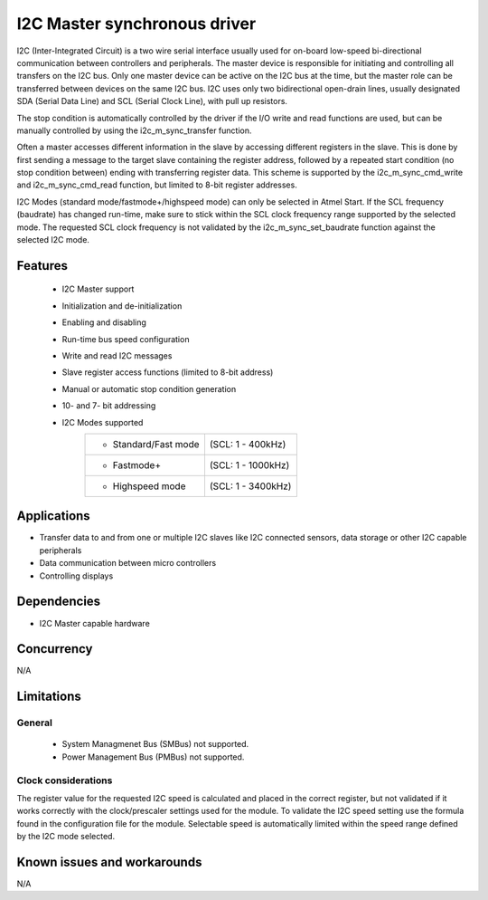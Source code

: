 =============================
I2C Master synchronous driver
=============================

I2C (Inter-Integrated Circuit) is a two wire serial interface usually used
for on-board low-speed bi-directional communication between controllers and
peripherals. The master device is responsible for initiating and controlling
all transfers on the I2C bus. Only one master device can be active on the I2C
bus at the time, but the master role can be transferred between devices on the
same I2C bus. I2C uses only two bidirectional open-drain lines, usually
designated SDA (Serial Data Line) and SCL (Serial Clock Line), with pull up
resistors.

The stop condition is automatically controlled by the driver if the I/O write and
read functions are used, but can be manually controlled by using the
i2c_m_sync_transfer function.

Often a master accesses different information in the slave by accessing
different registers in the slave. This is done by first sending a message to
the target slave containing the register address, followed by a repeated start
condition (no stop condition between) ending with transferring register data.
This scheme is supported by the i2c_m_sync_cmd_write and i2c_m_sync_cmd_read
function, but limited to 8-bit register addresses.

I2C Modes (standard mode/fastmode+/highspeed mode) can only be selected in
Atmel Start. If the SCL frequency (baudrate) has changed run-time, make sure to
stick within the SCL clock frequency range supported by the selected mode.
The requested SCL clock frequency is not validated by the
i2c_m_sync_set_baudrate function against the selected I2C mode.

Features
--------

	* I2C Master support
	* Initialization and de-initialization
	* Enabling and disabling
	* Run-time bus speed configuration
	* Write and read I2C messages
	* Slave register access functions (limited to 8-bit address)
	* Manual or automatic stop condition generation
	* 10- and 7- bit addressing
	* I2C Modes supported
	       +----------------------+-------------------+
	       |* Standard/Fast mode  | (SCL: 1 - 400kHz) |
	       +----------------------+-------------------+
	       |* Fastmode+           | (SCL: 1 - 1000kHz)|
	       +----------------------+-------------------+
	       |* Highspeed mode      | (SCL: 1 - 3400kHz)|
	       +----------------------+-------------------+

Applications
------------

* Transfer data to and from one or multiple I2C slaves like I2C connected sensors, data storage or other I2C capable peripherals
* Data communication between micro controllers
* Controlling displays

Dependencies
------------

* I2C Master capable hardware

Concurrency
-----------

N/A

Limitations
-----------

General
^^^^^^^

	* System Managmenet Bus (SMBus) not supported.
	* Power Management Bus (PMBus) not supported.

Clock considerations
^^^^^^^^^^^^^^^^^^^^

The register value for the requested I2C speed is calculated and placed in the correct register, but not validated if it works correctly with the clock/prescaler settings used for the module. To validate the I2C speed setting use the formula found in the configuration file for the module. Selectable speed is automatically limited within the speed range defined by the I2C mode selected.

Known issues and workarounds
----------------------------

N/A


